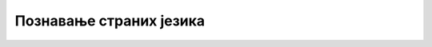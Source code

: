 *****************************************
Познавање страних језика
*****************************************

